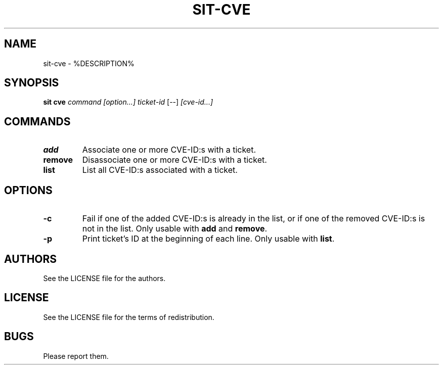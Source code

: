 .TH SIT-CVE 1 sit\-%VERSION%
.SH NAME
sit-cve \- %DESCRIPTION%
.SH SYNOPSIS
.B sit cve
.IR command
.IR [option...]
.IR ticket-id
[--]
.IR [cve-id...]
.SH COMMANDS
.TP
.B add
Associate one or more CVE-ID:s with a ticket.
.TP
.B remove
Disassociate one or more CVE-ID:s with a ticket.
.TP
.B list
List all CVE-ID:s associated with a ticket.
.SH OPTIONS
.TP
.B \-c
Fail if one of the added CVE-ID:s is already in the list,
or if one of the removed CVE-ID:s is not in the list.
Only usable with \fBadd\fP and \fBremove\fP.
.TP
.B \-p
Print ticket's ID at the beginning of each line.
Only usable with \fBlist\fP.
.SH AUTHORS
See the LICENSE file for the authors.
.SH LICENSE
See the LICENSE file for the terms of redistribution.
.SH BUGS
Please report them.

